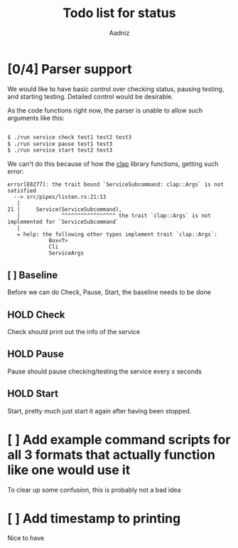 #+title: Todo list for status
#+AUTHOR: Aadniz

* [0/4] Parser support

We would like to have basic control over checking status, pausing testing, and starting testing.
Detailed control would be desirable.

As the code functions right now, the parser is unable to allow such arguments like this:

#+begin_src bash

$ ./run service check test1 test2 test3
$ ./run service pause test1 test3
$ ./run service start test2 test3

#+end_src

We can't do this because of how the [[https://github.com/clap-rs/clap][clap]] library functions, getting such error:

#+begin_src
error[E0277]: the trait bound `ServiceSubcommand: clap::Args` is not satisfied
  --> src/pipes/listen.rs:21:13
   |
21 |     Service(ServiceSubcommand),
   |             ^^^^^^^^^^^^^^^^^ the trait `clap::Args` is not implemented for `ServiceSubcommand`
   |
   = help: the following other types implement trait `clap::Args`:
             Box<T>
             Cli
             ServiceArgs
#+end_src

** [ ] Baseline

Before we can do Check, Pause, Start, the baseline needs to be done

** HOLD Check

Check should print out the info of the service

** HOLD Pause

Pause should pause checking/testing the service every x seconds

** HOLD Start

Start, pretty much just start it again after having been stopped.

* [ ] Add example command scripts for all 3 formats that actually function like one would use it

To clear up some confusion, this is probably not a bad idea

* [ ] Add timestamp to printing

Nice to have


